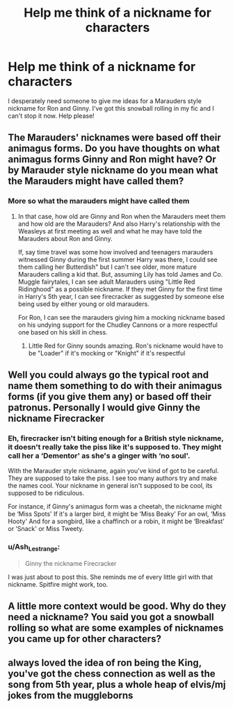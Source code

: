 #+TITLE: Help me think of a nickname for characters

* Help me think of a nickname for characters
:PROPERTIES:
:Author: Breebelle97
:Score: 4
:DateUnix: 1612994178.0
:DateShort: 2021-Feb-11
:FlairText: Discussion
:END:
I desperately need someone to give me ideas for a Marauders style nickname for Ron and Ginny. I've got this snowball rolling in my fic and I can't stop it now. Help please!


** The Marauders' nicknames were based off their animagus forms. Do you have thoughts on what animagus forms Ginny and Ron might have? Or by Marauder style nickname do you mean what the Marauders might have called them?
:PROPERTIES:
:Author: KWrite1787
:Score: 7
:DateUnix: 1612994921.0
:DateShort: 2021-Feb-11
:END:

*** More so what the marauders might have called them
:PROPERTIES:
:Author: Breebelle97
:Score: 1
:DateUnix: 1612995692.0
:DateShort: 2021-Feb-11
:END:

**** In that case, how old are Ginny and Ron when the Marauders meet them and how old are the Marauders? And also Harry's relationship with the Weasleys at first meeting as well and what he may have told the Marauders about Ron and Ginny.

If, say time travel was some how involved and teenagers marauders witnessed Ginny during the first summer Harry was there, I could see them calling her Butterdish" but I can't see older, more mature Marauders calling a kid that. But, assuming Lily has told James and Co. Muggle fairytales, I can see adult Marauders using "Little Red Ridinghood" as a possible nickname. If they met Ginny for the first time in Harry's 5th year, I can see firecracker as suggested by someone else being used by either young or old marauders.

For Ron, I can see the marauders giving him a mocking nickname based on his undying support for the Chudley Cannons or a more respectful one based on his skill in chess.
:PROPERTIES:
:Author: KWrite1787
:Score: 3
:DateUnix: 1612996763.0
:DateShort: 2021-Feb-11
:END:

***** Little Red for Ginny sounds amazing. Ron's nickname would have to be "Loader" if it's mocking or "Knight" if it's respectful
:PROPERTIES:
:Author: adambomb90
:Score: 2
:DateUnix: 1612997989.0
:DateShort: 2021-Feb-11
:END:


** Well you could always go the typical root and name them something to do with their animagus forms (if you give them any) or based off their patronus. Personally I would give Ginny the nickname Firecracker
:PROPERTIES:
:Author: howAREallTHEusRNAM
:Score: 5
:DateUnix: 1612995052.0
:DateShort: 2021-Feb-11
:END:

*** Eh, firecracker isn't biting enough for a British style nickname, it doesn't really take the piss like it's supposed to. They might call her a ‘Dementor' as she's a ginger with ‘no soul'.

With the Marauder style nickname, again you've kind of got to be careful. They are supposed to take the piss. I see too many authors try and make the names cool. Your nickname in general isn't supposed to be cool, its supposed to be ridiculous.

For instance, if Ginny's animagus form was a cheetah, the nickname might be ‘Miss Spots' If it's a larger bird, it might be ‘Miss Beaky' For an owl, ‘Miss Hooty' And for a songbird, like a chaffinch or a robin, it might be ‘Breakfast' or ‘Snack' or Miss Tweety.
:PROPERTIES:
:Author: Duvkav1
:Score: 4
:DateUnix: 1613003703.0
:DateShort: 2021-Feb-11
:END:


*** u/Ash_Lestrange:
#+begin_quote
  Ginny the nickname Firecracker
#+end_quote

I was just about to post this. She reminds me of every little girl with that nickname. Spitfire might work, too.
:PROPERTIES:
:Author: Ash_Lestrange
:Score: 2
:DateUnix: 1612998121.0
:DateShort: 2021-Feb-11
:END:


** A little more context would be good. Why do they need a nickname? You said you got a snowball rolling so what are some examples of nicknames you came up for other characters?
:PROPERTIES:
:Author: Laz505
:Score: 2
:DateUnix: 1612996113.0
:DateShort: 2021-Feb-11
:END:


** always loved the idea of ron being the King, you've got the chess connection as well as the song from 5th year, plus a whole heap of elvis/mj jokes from the muggleborns
:PROPERTIES:
:Author: inventiveusernombre
:Score: 1
:DateUnix: 1613105484.0
:DateShort: 2021-Feb-12
:END:
